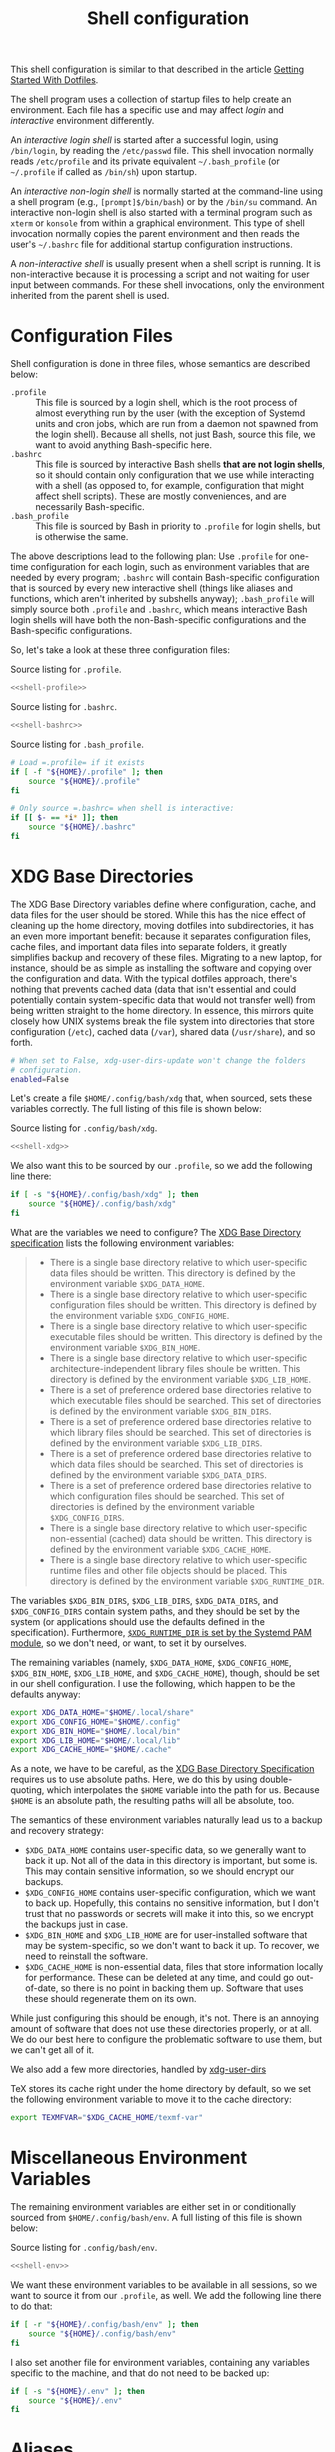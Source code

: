 #+title:  Shell configuration
#+property: header-args  :mkdirp yes
#+property: header-args+ :tangle-mode (identity #o444)
#+property: header-args+ :noweb yes
#+property: header-args+ :padline no

This shell configuration is similar to that described in the article [[https://medium.com/@webprolific/getting-started-with-dotfiles-43c3602fd789#.a9jfn51ix][Getting Started With Dotfiles]].

The shell program uses a collection of startup files to help create an environment. Each file has a specific use and may affect /login/ and /interactive/ environment differently.

An /interactive login shell/ is started after a successful login, using =/bin/login=, by reading the =/etc/passwd= file. This shell invocation normally reads =/etc/profile= and its private equivalent =~/.bash_profile= (or =~/.profile= if called as =/bin/sh=) upon startup. 

An /interactive non-login shell/ is normally started at the command-line using a shell program (e.g., =[prompt]$/bin/bash=) or by the =/bin/su= command. An interactive non-login shell is also started with a terminal program such as =xterm= or =konsole= from within a graphical environment. This type of shell invocation normally copies the parent environment and then reads the user's =~/.bashrc= file for additional startup configuration instructions.

A /non-interactive shell/ is usually present when a shell script is running. It is non-interactive because it is processing a script and not waiting for user input between commands. For these shell invocations, only the environment inherited from the parent shell is used. 

* Configuration Files

Shell configuration is done in three files, whose semantics are described below:

- =.profile= :: This file is sourced by a login shell, which is the root process of almost everything run by the user (with the exception of Systemd units and cron jobs, which are run from a daemon not spawned from the login shell). Because all shells, not just Bash, source this file, we want to avoid anything Bash-specific here.
- =.bashrc= :: This file is sourced by interactive Bash shells *that are not login shells*, so it should contain only configuration that we use while interacting with a shell (as opposed to, for example, configuration that might affect shell scripts).  These are mostly conveniences, and are necessarily Bash-specific.
- =.bash_profile= :: This file is sourced by Bash in priority to =.profile= for login shells, but is otherwise the same.

The above descriptions lead to the following plan: Use =.profile= for one-time configuration for each login, such as environment variables that are needed by every program; =.bashrc= will contain Bash-specific configuration that is sourced by every new interactive shell (things like aliases and functions, which aren't inherited by subshells anyway); =.bash_profile= will simply source both =.profile= and =.bashrc=, which means interactive Bash login shells will have both the non-Bash-specific configurations and the Bash-specific configurations.

So, let's take a look at these three configuration files:

#+caption: Source listing for =.profile=.
#+begin_src bash :tangle "shell/.profile" :noweb yes :mkdirp yes
<<shell-profile>>
#+end_src

#+caption: Source listing for =.bashrc=.
#+begin_src bash :tangle "shell/.bashrc" :noweb yes :mkdirp yes
<<shell-bashrc>>
#+end_src

#+caption: Source listing for =.bash_profile=.
#+begin_src bash :tangle "shell/.bash_profile" :noweb yes :shebang "#!/bin/bash\n" :mkdirp yes
# Load =.profile= if it exists
if [ -f "${HOME}/.profile" ]; then
    source "${HOME}/.profile"
fi

# Only source =.bashrc= when shell is interactive:
if [[ $- == *i* ]]; then
    source "${HOME}/.bashrc"
fi
#+end_src

* XDG Base Directories

The XDG Base Directory variables define where configuration, cache, and data files for the user should be stored. While this has the nice effect of cleaning up the home directory, moving dotfiles into subdirectories, it has an even more important benefit: because it separates configuration files, cache files, and important data files into separate folders, it greatly simplifies backup and recovery of these files. Migrating to a new laptop, for instance, should be as simple as installing the software and copying over the configuration and data. With the typical dotfiles approach, there's nothing that prevents cached data (data that isn't essential and could potentially contain system-specific data that would not transfer well) from being written straight to the home directory. In essence, this mirrors quite closely how UNIX systems break the file system into directories that store configuration (=/etc=), cached data (=/var=), shared data (=/usr/share=), and so forth.

#+begin_src bash :tangle "shell/.config/user-dirs.conf"
# When set to False, xdg-user-dirs-update won't change the folders
# configuration. 
enabled=False
#+end_src

Let's create a file =$HOME/.config/bash/xdg= that, when sourced, sets these variables correctly. The full listing of this file is shown below:

#+caption: Source listing for =.config/bash/xdg=.
#+begin_src bash :tangle "shell/.config/bash/xdg" :noweb yes :mkdirp yes
<<shell-xdg>>
#+end_src

We also want this to be sourced by our =.profile=, so we add the following line there:

#+begin_src bash :noweb-ref shell-profile :noweb-sep "\n"
if [ -s "${HOME}/.config/bash/xdg" ]; then
    source "${HOME}/.config/bash/xdg"
fi
#+end_src

What are the variables we need to configure? The [[https://theos.kyriasis.com/~kyrias/basedir-spec.html][XDG Base Directory specification]] lists the following environment variables:

#+begin_quote
- There is a single base directory relative to which user-specific data files should be written. This directory is defined by the environment variable =$XDG_DATA_HOME=.
- There is a single base directory relative to which user-specific configuration files should be written. This directory is defined by the environment variable =$XDG_CONFIG_HOME=.
- There is a single base directory relative to which user-specific executable files should be written. This directory is defined by the environment variable =$XDG_BIN_HOME=.
- There is a single base directory relative to which user-specific architecture-independent library files shoule be written. This directory is defined by the environment variable =$XDG_LIB_HOME=.
- There is a set of preference ordered base directories relative to which executable files should be searched. This set of directories is defined by the environment variable =$XDG_BIN_DIRS=.
- There is a set of preference ordered base directories relative to which library files should be searched. This set of directories is defined by the environment variable =$XDG_LIB_DIRS=.
- There is a set of preference ordered base directories relative to which data files should be searched. This set of directories is defined by the environment variable =$XDG_DATA_DIRS=.
- There is a set of preference ordered base directories relative to which configuration files should be searched. This set of directories is defined by the environment variable =$XDG_CONFIG_DIRS=.
- There is a single base directory relative to which user-specific non-essential (cached) data should be written. This directory is defined by the environment variable =$XDG_CACHE_HOME=.
- There is a single base directory relative to which user-specific runtime files and other file objects should be placed. This directory is defined by the environment variable =$XDG_RUNTIME_DIR=.
#+end_quote

The variables =$XDG_BIN_DIRS=, =$XDG_LIB_DIRS=, =$XDG_DATA_DIRS=, and =$XDG_CONFIG_DIRS= contain system paths, and they should be set by the system (or applications should use the defaults defined in the specification). Furthermore, [[http://www.freedesktop.org/software/systemd/man/pam_systemd.html][=$XDG_RUNTIME_DIR= is set by the Systemd PAM module]], so we don't need, or want, to set it by ourselves.

The remaining variables (namely, =$XDG_DATA_HOME=, =$XDG_CONFIG_HOME=, =$XDG_BIN_HOME=, =$XDG_LIB_HOME=, and =$XDG_CACHE_HOME=), though, should be set in our shell configuration. I use the following, which happen to be the defaults anyway:

#+begin_src bash :noweb-ref shell-xdg :noweb-sep "\n"
export XDG_DATA_HOME="$HOME/.local/share"
export XDG_CONFIG_HOME="$HOME/.config"
export XDG_BIN_HOME="$HOME/.local/bin"
export XDG_LIB_HOME="$HOME/.local/lib"
export XDG_CACHE_HOME="$HOME/.cache"
#+end_src

As a note, we have to be careful, as the [[https://theos.kyriasis.com/~kyrias/basedir-spec.html][XDG Base Directory Specification]] requires us to use absolute paths. Here, we do this by using double-quoting, which interpolates the =$HOME= variable into the path for us. Because =$HOME= is an absolute path, the resulting paths will all be absolute, too.

The semantics of these environment variables naturally lead us to a backup and recovery strategy:

- =$XDG_DATA_HOME= contains user-specific data, so we generally want to back it up. Not all of the data in this directory is important, but some is. This may contain sensitive information, so we should encrypt our backups.
- =$XDG_CONFIG_HOME= contains user-specific configuration, which we want to back up. Hopefully, this contains no sensitive information, but I don't trust that no passwords or secrets will make it into this, so we encrypt the backups just in case.
- =$XDG_BIN_HOME= and =$XDG_LIB_HOME= are for user-installed software that may be system-specific, so we don't want to back it up. To recover, we need to reinstall the software.
- =$XDG_CACHE_HOME= is non-essential data, files that store information locally for performance. These can be deleted at any time, and could go out-of-date, so there is no point in backing them up. Software that uses these should regenerate them on its own.

While just configuring this should be enough, it's not. There is an annoying amount of software that does not use these directories properly, or at all. We do our best here to configure the problematic software to use them, but we can't get all of it.

We also add a few more directories, handled by [[https://www.freedesktop.org/wiki/Software/xdg-user-dirs/][xdg-user-dirs]]
#+begin_src bash :noweb-ref shell-xdg :noweb-sep "\n\n" :exports none
export XDG_DESKTOP_DIR="${HOME}/1.inbox"
export XDG_DOWNLOAD_DIR="${HOME}/1.inbox"
export XDG_TEMPLATES_DIR="${HOME}/1.inbox"
export XDG_PUBLICSHARE_DIR="${HOME}/1.inbox"
export XDG_DOCUMENTS_DIR="${HOME}/2.working"
export XDG_MUSIC_DIR="${HOME}/4.media/music"
export XDG_PICTURES_DIR="${HOME}/4.media/images"
export XDG_VIDEOS_DIR="${HOME}/4.media/videos"
#+end_src

TeX stores its cache right under the home directory by default, so we set the
following environment variable to move it to the cache directory:

#+begin_src bash :noweb-ref shell-xdg :noweb-sep "\n"
export TEXMFVAR="$XDG_CACHE_HOME/texmf-var"
#+end_src

* Miscellaneous Environment Variables

The remaining environment variables are either set in or conditionally sourced from =$HOME/.config/bash/env=. A full listing of this file is shown below:

#+caption: Source listing for =.config/bash/env=.
#+begin_src bash :tangle "shell/.config/bash/env" :noweb yes
<<shell-env>>
#+end_src

We want these environment variables to be available in all sessions, so we want to source it from our =.profile=, as well. We add the following line there to do that:

#+begin_src bash :noweb-ref shell-profile :noweb-sep "\n"
if [ -r "${HOME}/.config/bash/env" ]; then
    source "${HOME}/.config/bash/env"
fi
#+end_src

I also set another file for environment variables, containing any variables specific to the machine, and that do not need to be backed up:

#+begin_src bash :noweb-ref shell-profile :noweb-sep "\n"
if [ -s "${HOME}/.env" ]; then
    source "${HOME}/.env"
fi
#+end_src

* Aliases

I store aliases in the =$HOME/.config/bash/alias= file. These aliases apply only to interactive shells, not to scripts, so all these aliases are only to help me in interactive shells. Here is a full listing of that file:

#+caption: Source listing for =.config/bash/alias=.
#+begin_src bash :tangle "shell/.config/bash/alias" :noweb yes :shebang "#!/bin/sh\n"
<<shell-alias>>
#+end_src

We also want to make sure to source this file from =.bashrc=:

#+begin_src bash :noweb-ref shell-bashrc :noweb-sep "\n"
if [ -r "${HOME}/.config/bash/alias" ]; then
    source "${HOME}/.config/bash/alias"
fi
#+end_src

** =ls= usability

The default =ls= does not automatically print its results in color when the terminal supports it, and it gives rather unhelpful values for file sizes. For usability, we change the default in interactive shells to use color whenever the output terminal supports it and to display file sizes in human-readable format (e.g., =1K=, =234M=, =2G=). Once we've done that, we can also add the common and useful =ll= alias, which displays a long listing format, sorted with directories first.

#+begin_src bash :noweb-ref shell-alias :noweb-sep "\n\n"
alias ls="ls -h --color=auto"
#+end_src

** Human readable disk usage

The =df= command displays the amount of disk space available on the file system. However, the default setting is to show the usage in KB, which is quite hard to eye-read.

#+begin_src bash :noweb-ref shell-alias :noweb-sep "\n" :exports none
alias df="df -H"
#+end_src

** Human readable file size

The =du= command displays the estimate file space usage. Like =df=, the default setting is to show the usage in KB.

#+begin_src bash :noweb-ref shell-alias :noweb-sep "\n" :exports none
alias du="du -h"
#+end_src

* Functions

In addition to aliases, I use some shell functions for functionality that is more complicated than what aliases can provide but not complicated enough to warrant a separate shell script. These functions are stored in =$HOME/.config/bash/function=, reproduced below:

#+caption: Source listing for =.config/bash/function=.
#+begin_src bash :tangle "shell/.config/bash/function" :noweb yes :shebang "#!/bin/sh\n"
<<shell-function>>
#+end_src

Again, we source it from =.bashrc=:

#+begin_src bash :noweb-ref shell-bashrc :noweb-sep "\n"
if [ -r "${HOME}/.config/bash/function" ]; then
    source "${HOME}/.config/bash/function"
fi
#+end_src

The functions I use most commonly manage my =$PATH= variable, the environment variable that contains a colon-separated list of directories in which to look for a command to be executed. Modifying it manually (especially removing directories from it) is tedious and error-prone; these functions, which I found on [[https://stackoverflow.com/questions/370047/][a StackOverflow question]], have served we well:

#+begin_src bash :noweb-ref shell-function :noweb yes :noweb-sep "\n\n"
# $PATH management functions
path_remove()  { export PATH=`<<shell-function-pathremove>>`; }
path_append()  { path_remove $1; export PATH="$PATH:$1"; }
path_prepend() { path_remove $1; export PATH="$1:$PATH"; }
#+end_src

The =path_append()= and =path_prepend()= functions are rather self-explanatory, but the =path_remove()= function may not be.  In fact, it's slightly modified from the version in the StackOverflow question linked above. Let's break it down. Our goal is to export the =$PATH= variable to a new value, so let's look inside the backtick-quoted string to see what is run:

1. First, we print out the current =$PATH=, which we will use as input. The =$PATH= variable should not end in a newline, which gives us two options: =echo -n=, which is not completely portable, or =printf=. In the name of portability, we will choose the later.
#+begin_src bash :noweb-ref shell-function-pathremove :noweb-sep " | "
printf '%s' "$PATH"
#+end_src
2. We want to parse this output into a series of records separated by colons. To this, we turn to awk. The awk [[http://www.grymoire.com/Unix/Awk.html#uh-19][=RS= variable]] stores the line/record separator used in parsing, and the [[http://www.grymoire.com/Unix/Awk.html#uh-20][=ORS= variable]] stores the line/record separator used in printing. We can use these two variables to piggyback on awk's parsing capabilities, setting both of them to colons. Awk can then loop over these parsed directory names to determine whether any of them are the directory we are trying to remove. If they are, we ignore them.
#+begin_src bash :noweb-ref shell-function-pathremove :noweb-sep " | "
awk -v RS=: -v ORS=: '$0 != "'$1'"'
#+end_src
The expression here used to filter is a little opaque, but works as follows:
  - We have an initial, single-quoted string in which the =$0= is an _awk_ variable meaning "this record". This string ends with a double quote.
  - Then, we have a _shell_ variable that interpolates to the first argument to our function.
  - Finally, we have a third string that closes the opening quote from the first string.
3. Unfortunately, awk outputs the value of =ORS= at the end of the string, too, so we need to chop it off. The following sed invocation does that:
#+begin_src bash :noweb-ref shell-function-pathremove :noweb-sep " | "
sed 's/:$//'
#+end_src

* Bash Prompt

In order to configure the Bash prompt I use a new file, =$HOME/.config/bash/prompt=. This file's job is simply to set the prompt as we want when it sourced.

Bash prompt configuration is contained within the =$PS1= environment variable, which is extremely terse and hard to work with. The following is my =$PS1= configuration:
#+begin_src bash :tangle "shell/.config/bash/prompt" :noweb yes :shebang "#!/bin/bash"
source "/usr/share/git/git-prompt.sh" # Default when installing Git

# Configure `__git_ps1` to tell us as much as possible
export GIT_PS1_SHOWDIRTYSTATE=1 GIT_PS1_SHOWSTASHSTATE=1 GIT_PS1_SHOWUNTRACKEDFILES=1
export GIT_PS1_SHOWUPSTREAM=verbose GIT_PS1_DESCRIBE_STYLE=branch GIT_PS1_SHOWCOLORHINTS=1
export GIT_PS1_HIDE_IF_PWD_IGNORED=1

# Colorful prompt for Bash!
export PS1='\w\[\e[0;33m\]$(__git_ps1 " (%s)")\[\e[0m\]>> '
 
# Unrelated but useful: avoid auto-edit on successful merges, starting with Git 2.0
export GIT_MERGE_AUTOEDIT=no
#+end_src

Now that we've set the prompt, let's make sure to source this configuration from =.bashrc=:
#+begin_src bash :noweb-ref shell-bashrc
if [ -r "${HOME}/.config/bash/prompt" ]; then
    source "${HOME}/.config/bash/prompt"
fi
#+end_src

* Miscellaneous Interactive Shell Customizations

Finally, we're left with some interactive shell customizations that don't fit under any other heading. These are either set in or conditionally sourced from =$HOME/.config/bash/interactive=, which is listed below:

#+caption: Source listing for =.config/bash/interactive=.
#+begin_src bash :tangle "shell/.config/bash/interactive" :noweb yes :shebang "#!/bin/bash"
<<bash-history>>
<<bash-completion>>
<<misc-interactive-customization>>
#+end_src

As these are interactive, Bash-specific customizations, we want to source it from our =.bashrc= by adding the following line to that file:

#+begin_src bash :noweb-ref shell-bashrc :noweb-sep "\n"
if [ -r "${HOME}/.config/bash/interactive" ]; then
    source "${HOME}/.config/bash/interactive"
fi
#+end_src

** Bash Completion
:properties:
:header-args:bash: :noweb-ref bash-completion
:end:

To enable completion in Bash, you must install the appropriate package for your distribution (in Arch, =pacman -S bash-completion=) and one of the two files:

#+begin_src bash
if [ -r "/usr/share/bash-completion/bash_completion" ]; then
    source "/usr/share/bash-completion/bash_completion"
elif [ -r "/etc/bash_completion" ]; then
    source "/etc/bash_completion"
fi
#+end_src

This configuration is taken from the default =.bashrc= shipped with Debian; the former path is the path that the =bash-completion= package installs to. This can actually be modified [[https://www.gnu.org/software/bash/manual/html_node/Programmable-Completion.html][programmatically]] by packages.

** Bash History
:properties:
:header-args:bash: :noweb-ref bash-history
:end:

*** Set history options

Set a shell options to control how history is stored:

- =cmdhist= :: saves all lines in a multi-line command in the history file, which makes it easy to modify multi-line commands that we've run.
- =histreedit= :: allows a user to re-edit a failed history substitution instead of clearing the prompt.
- =histappend= :: append to history, not overwrite it.
- =histverify= :: results of history are not immediately passed to the shell parser. The resulting line is loaded into the Readline editing buffer, allowing modifications. 

#+begin_src bash
shopt -s cmdhist    
shopt -s histreedit 
shopt -s histappend 
shopt -s histverify
#+end_src

*** Set history file

Bash has command history support that allows you to recall previously run commands and run them again at a later session. Command history is stored both in memory and in a special file written to disk, =$HOME/.bash_history=.

#+begin_src bash
export HISTFILE="${HOME}/.bash_history"
#+end_src

*** Save only a subset of history

When saving command history in memory, I want to prevent two things from being added: 
- =ignorespace= :: lines beginning with whitespace (in case we have a reason to run a command and not remember it);
- =ignoredups= :: duplicate lines (which are just a nuisance to scroll through). 
- =erasedups= :: causes all previous lines matching the current line to be removed from the history list before that line is saved. 

We don't want this environment variable to leak into subshells (especially noninteractive subshells), so we don't =export= it.

#+begin_src bash
HISTCONTROL=ignorespace:ignoredups:erasedups
#+end_src

*** Commands to ignore in history

I also ignore too short commands, like =ls= and =pwd=. This is only junk in the history, as it is simple and fast to type.

#+begin_src bash
export HISTIGNORE="?:??:???:$HISTIGNORE"
#+end_src

*** Unlimited history

I also like to keep an unlimited history list
#+begin_src bash
export HISTSIZE=-1
export HISTFILESIZE=-1
#+end_src

*** Preserve history across tmux sessions

#+begin_src bash
export PROMPT_COMMAND="${PROMPT_COMMAND:+$PROMPT_COMMAND$'\n'}history -a; history -n; history -c; history -r"
#+end_src

** Miscellaneous Configuration
:properties:
:header-args:bash: :noweb-ref misc-interactive-customization
:end:

Finally, we have the following configuration options that don't fit anywhere else.

*** Extended pattern matching

#+begin_src bash 
shopt -s extglob
#+end_src

*** Checks the window size after each external (non-builtin) command

We want to check the size of the terminal window after each command and, if necessary, update the values of =$LINES= and =$COLUMNS=. If any command uses the size of the terminal window to intelligently format output (think =ls= selecting the number of columns to output filenames in), this will give it up-to-date information on the terminal size. The shell option =checkwinsize= does this for us.
#+begin_src bash
shopt -s checkwinsize
#+end_src

*** Set and configure pager

for more info, see =man less=.

#+begin_src bash
export PAGER="less"
export LESS="--quit-if-one-screen --ignore-case --status-column --RAW-CONTROL-CHARS --tabs=4 --no-init --window=4 --chop-long-lines"
#+end_src

* Readline

[[https://cnswww.cns.cwru.edu/php/chet/readline/rltop.html][GNU Readline]] is a library used by many programs for interactive command editing and recall. Most importantly for my purposes, it is used by Bash, so this could be considered as an extension of our [[*Shell][shell configuration]].

Although the Readline library comes with a set of default keybindings, it is possible to modify these by putting commands into a =.inputrc= file, typically in the home directory. The name of this file is taken from the value of the shell variable =INPUTRC=. If that variable is unset, the default is =$HOME/.inputrc= If that file does not exist or cannot be read, the ultimate default is =/etc/inputrc=.

The configuration options in =.inputrc= are particularly useful for customising the way Tab-completion works, e.g. with the =ls= command 

Let's start off by moving the configuration to the correct XDG Basedir by adding this to the =xdg= script we detail in the [[*XDG Base Directories][XDG Basedirs section]].

#+begin_src bash :noweb-ref shell-xdg :noweb-sep "\n"
export INPUTRC="$XDG_CONFIG_HOME/readline/inputrc"
#+end_src

The actual =$XDG_CONFIG_HOME/readline/inputrc= file is shown and described below:

#+caption: Source listing for ~.config/readline/inputrc~.
#+begin_src conf :tangle shell/.config/readline/inputrc :noweb yes :mkdirp yes
$include /etc/inputrc # Include default configuration
<<inputrc>>
#+end_src

Our first configuration is to make =TAB= autocomplete regardless of the case of the input. This is somewhat of a trade-off, because it gives worse completion when the case of a prefix really does disambiguate. I find, in practice, this is rather rare, and even rarer in my primary Readline application, Bash.
#+begin_src conf :noweb-ref inputrc :noweb-sep "\n"
set completion-ignore-case On
#+end_src

I find the default behavior of Readline with regard to ambiguous completion to be very annoying. By default, Readline will beep at you when you attempt to complete an ambiguous prefix and wait for you to press =TAB= again to see the alternatives; if the completion is ambiguous, I want to be told of the possible alternatives immediately. Enabling the =show-all-if-ambiguous= setting accomplishes this.
#+begin_src conf :noweb-ref inputrc :noweb-sep "\n"
set show-all-if-ambiguous On
#+end_src

Another setting we want to make sure is set is to not autocomplete hidden files unless the pattern explicitly begins with a dot. Usually I don't want to deal with hidden files, so this is a good trade-off.
#+begin_src conf :noweb-ref inputrc :noweb-sep "\n"
set match-hidden-files Off
#+end_src

Also, we want to normalize the handling of directories and symlinks to directories, so there appears to be no difference. The following setting immediately adds a trailing slash when autocompleting symlinks to directories.
#+BEGIN_SRC conf :noweb-ref inputrc :noweb-sep "\n"
set mark-symlinked-directories On
#+END_SRC

Here I add more intelligent =UP=/=DOWN= behavior, using the text that has already been typed as the prefix for searching through command history.
#+begin_src conf :noweb-ref inputrc :noweb-sep "\n"
"\C-n": history-search-forward
"\C-p": history-search-backward
# Ensure that Left-Right arrows keep working correctly
"\e[C": forward-char
"\e[D": backward-char
#+end_src

This enhance menu completion
#+begin_src conf :noweb-ref inputrc :noweb-sep "\n"
Tab: menu-complete
"\e[Z": menu-complete-backward
#+end_src

#+begin_src conf :noweb-ref inputrc :noweb-sep "\n"
set colored-stats On
set visible-stats On
set menu-complete-display-prefix On
#+end_src

** Bindings for specific applications
*** R

#+begin_src conf :noweb-ref inputrc :noweb-sep "\n"
$if R
  "\C-xd": "q('no')\n"
$endif
#+end_src

* Color setup for =ls=

Output commands to set the LS_COLORS environment variable. 

#+begin_src bash :noweb-ref shell-bashrc :noweb-sep "\n"
eval "$(dircolors ${HOME}/.config/shell/dir_colors_256_dark)" # Colors for ls
#+end_src

Took the themes from https://github.com/seebi/dircolors-solarized

** 256-dark

#+begin_src bash :tangle "shell/.config/shell/dir_colors_256_dark" :noweb yes

# Dark 256 color solarized theme for the color GNU ls utility.
# Used and tested with dircolors (GNU coreutils) 8.5
#
# @author  {@link http://sebastian.tramp.name Sebastian Tramp}
# @license http://sam.zoy.org/wtfpl/  Do What The Fuck You Want To Public License (WTFPL)
#
# More Information at
# https://github.com/seebi/dircolors-solarized

# Term Section
TERM Eterm
TERM alacritty
TERM ansi
TERM color-xterm
TERM con132x25
TERM con132x30
TERM con132x43
TERM con132x60
TERM con80x25
TERM con80x28
TERM con80x30
TERM con80x43
TERM con80x50
TERM con80x60
TERM cons25
TERM console
TERM cygwin
TERM dtterm
TERM dvtm
TERM dvtm-256color
TERM eterm-color
TERM fbterm
TERM gnome
TERM gnome-256color
TERM jfbterm
TERM konsole
TERM konsole-256color
TERM kterm
TERM linux
TERM linux-c
TERM mach-color
TERM mlterm
TERM putty
TERM putty-256color
TERM rxvt
TERM rxvt-256color
TERM rxvt-cygwin
TERM rxvt-cygwin-native
TERM rxvt-unicode
TERM rxvt-unicode256
TERM rxvt-unicode-256color
TERM screen
TERM screen-16color
TERM screen-16color-bce
TERM screen-16color-s
TERM screen-16color-bce-s
TERM screen-256color
TERM screen-256color-bce
TERM screen-256color-s
TERM screen-256color-bce-s
TERM screen-256color-italic
TERM screen-bce
TERM screen-w
TERM screen.linux
TERM screen.xterm-256color
TERM st
TERM st-meta
TERM st-256color
TERM st-meta-256color
TERM tmux
TERM tmux-256color
TERM vt100
TERM xterm
TERM xterm-16color
TERM xterm-256color
TERM xterm-256color-italic
TERM xterm-88color
TERM xterm-color
TERM xterm-debian
TERM xterm-termite

## Documentation
#
# standard colors
#
# Below are the color init strings for the basic file types. A color init
# string consists of one or more of the following numeric codes:
# Attribute codes:
# 00=none 01=bold 04=underscore 05=blink 07=reverse 08=concealed
# Text color codes:
# 30=black 31=red 32=green 33=yellow 34=blue 35=magenta 36=cyan 37=white
# Background color codes:
# 40=black 41=red 42=green 43=yellow 44=blue 45=magenta 46=cyan 47=white
#
#
# 256 color support
# see here: http://www.mail-archive.com/bug-coreutils@gnu.org/msg11030.html)
#
# Text 256 color coding:
# 38;5;COLOR_NUMBER
# Background 256 color coding:
# 48;5;COLOR_NUMBER

## Special files

NORMAL 00;38;5;244 # no color code at all
#FILE 00 # regular file: use no color at all
RESET 0 # reset to "normal" color
DIR 00;38;5;33 # directory 01;34
LINK 00;38;5;37 # symbolic link. (If you set this to 'target' instead of a
 # numerical value, the color is as for the file pointed to.)
MULTIHARDLINK 00 # regular file with more than one link
FIFO 48;5;230;38;5;136;01 # pipe
SOCK 48;5;230;38;5;136;01 # socket
DOOR 48;5;230;38;5;136;01 # door
BLK 48;5;230;38;5;244;01 # block device driver
CHR 48;5;230;38;5;244;01 # character device driver
ORPHAN 48;5;235;38;5;160 # symlink to nonexistent file, or non-stat'able file
SETUID 48;5;160;38;5;230 # file that is setuid (u+s)
SETGID 48;5;136;38;5;230 # file that is setgid (g+s)
CAPABILITY 30;41 # file with capability
STICKY_OTHER_WRITABLE 48;5;64;38;5;230 # dir that is sticky and other-writable (+t,o+w)
OTHER_WRITABLE 48;5;235;38;5;33 # dir that is other-writable (o+w) and not sticky
STICKY 48;5;33;38;5;230 # dir with the sticky bit set (+t) and not other-writable
# This is for files with execute permission:
EXEC 00;38;5;64

## Archives or compressed (violet + bold for compression)
.tar    00;38;5;61
.tgz    00;38;5;61
.arj    00;38;5;61
.taz    00;38;5;61
.lzh    00;38;5;61
.lzma   00;38;5;61
.tlz    00;38;5;61
.txz    00;38;5;61
.zip    00;38;5;61
.z      00;38;5;61
.Z      00;38;5;61
.dz     00;38;5;61
.gz     00;38;5;61
.lz     00;38;5;61
.xz     00;38;5;61
.bz2    00;38;5;61
.bz     00;38;5;61
.tbz    00;38;5;61
.tbz2   00;38;5;61
.tz     00;38;5;61
.deb    00;38;5;61
.rpm    00;38;5;61
.jar    00;38;5;61
.rar    00;38;5;61
.ace    00;38;5;61
.zoo    00;38;5;61
.cpio   00;38;5;61
.7z     00;38;5;61
.rz     00;38;5;61
.apk    00;38;5;61
.gem    00;38;5;61

# Image formats (yellow)
.jpg    00;38;5;136
.JPG    00;38;5;136 #stupid but needed
.jpeg   00;38;5;136
.gif    00;38;5;136
.bmp    00;38;5;136
.pbm    00;38;5;136
.pgm    00;38;5;136
.ppm    00;38;5;136
.tga    00;38;5;136
.xbm    00;38;5;136
.xpm    00;38;5;136
.tif    00;38;5;136
.tiff   00;38;5;136
.png    00;38;5;136
.PNG    00;38;5;136
.svg    00;38;5;136
.svgz   00;38;5;136
.mng    00;38;5;136
.pcx    00;38;5;136
.dl     00;38;5;136
.xcf    00;38;5;136
.xwd    00;38;5;136
.yuv    00;38;5;136
.cgm    00;38;5;136
.emf    00;38;5;136
.eps    00;38;5;136
.CR2    00;38;5;136
.ico    00;38;5;136
.nef    00;38;5;136 # Nikon RAW format
.NEF    00;38;5;136

# Files of special interest (base1)
.tex             00;38;5;245
.rdf             00;38;5;245
.owl             00;38;5;245
.n3              00;38;5;245
.ttl             00;38;5;245
.nt              00;38;5;245
.torrent         00;38;5;245
.xml             00;38;5;245
*Makefile        00;38;5;245
*Rakefile        00;38;5;245
*Dockerfile      00;38;5;245
*build.xml       00;38;5;245
*rc              00;38;5;245
*1               00;38;5;245
.nfo             00;38;5;245
*README          00;38;5;245
*README.txt      00;38;5;245
*readme.txt      00;38;5;245
.md              00;38;5;245
*README.markdown 00;38;5;245
.ini             00;38;5;245
.yml             00;38;5;245
.cfg             00;38;5;245
.conf            00;38;5;245
.h               00;38;5;245
.hpp             00;38;5;245
.c               00;38;5;245
.cpp             00;38;5;245
.cxx             00;38;5;245
.cc              00;38;5;245
.objc            00;38;5;245
.sqlite          00;38;5;245
.go              00;38;5;245
.sql             00;38;5;245
.csv             00;38;5;245

# "unimportant" files as logs and backups (base01)
.log        00;38;5;240
.bak        00;38;5;240
.aux        00;38;5;240
.lof        00;38;5;240
.lol        00;38;5;240
.lot        00;38;5;240
.out        00;38;5;240
.toc        00;38;5;240
.bbl        00;38;5;240
.blg        00;38;5;240
*~          00;38;5;240
*#          00;38;5;240
.part       00;38;5;240
.incomplete 00;38;5;240
.swp        00;38;5;240
.tmp        00;38;5;240
.temp       00;38;5;240
.o          00;38;5;240
.pyc        00;38;5;240
.class      00;38;5;240
.cache      00;38;5;240

# Audio formats (orange)
.aac    00;38;5;166
.au     00;38;5;166
.flac   00;38;5;166
.mid    00;38;5;166
.midi   00;38;5;166
.mka    00;38;5;166
.mp3    00;38;5;166
.mpc    00;38;5;166
.ogg    00;38;5;166
.opus   00;38;5;166
.ra     00;38;5;166
.wav    00;38;5;166
.m4a    00;38;5;166
# http://wiki.xiph.org/index.php/MIME_Types_and_File_Extensions
.axa    00;38;5;166
.oga    00;38;5;166
.spx    00;38;5;166
.xspf   00;38;5;166

# Video formats (as audio + bold)
.mov    00;38;5;166
.MOV    00;38;5;166
.mpg    00;38;5;166
.mpeg   00;38;5;166
.m2v    00;38;5;166
.mkv    00;38;5;166
.ogm    00;38;5;166
.mp4    00;38;5;166
.m4v    00;38;5;166
.mp4v   00;38;5;166
.vob    00;38;5;166
.qt     00;38;5;166
.nuv    00;38;5;166
.wmv    00;38;5;166
.asf    00;38;5;166
.rm     00;38;5;166
.rmvb   00;38;5;166
.flc    00;38;5;166
.avi    00;38;5;166
.fli    00;38;5;166
.flv    00;38;5;166
.gl     00;38;5;166
.m2ts   00;38;5;166
.divx   00;38;5;166
.webm   00;38;5;166
# http://wiki.xiph.org/index.php/MIME_Types_and_File_Extensions
.axv 00;38;5;166
.anx 00;38;5;166
.ogv 00;38;5;166
.ogx 00;38;5;166
#+end_src

** COMMENT ansi-dark

#+begin_src bash :tangle "shell/.config/shell/dir_colors_ansi_dark" :noweb yes
# Exact Solarized Dark color theme for the color GNU ls utility.
# Designed for dircolors (GNU coreutils) 5.97
#
# This simple theme was simultaneously designed for these terminal color schemes:
# - Solarized dark  (best)
# - Solarized light
# - default dark
# - default light
# with a slight optimization for Solarized Dark.
#
# How the colors were selected:
# - Terminal emulators often have an option typically enabled by default that makes
#   bold a different color.  It is important to leave this option enabled so that
#   you can access the entire 16-color Solarized palette, and not just 8 colors.
# - We favor universality over a greater number of colors.  So we limit the number
#   of colors so that this theme will work out of the box in all terminals,
#   Solarized or not, dark or light.
# - We choose to have the following category of files:
#   NORMAL & FILE, DIR, LINK, EXEC and
#   editable text including source, unimportant text, binary docs & multimedia source
#   files, viewable multimedia, archived/compressed, and unimportant non-text
# - For uniqueness, we stay away from the Solarized foreground colors are -- either
#   base00 (brightyellow) or base0 (brightblue).  However, they can be used if
#   you know what the bg/fg colors of your terminal are, in order to optimize the display.
# - 3 different options are provided: universal, solarized dark, and solarized light.
#   The only difference between the universal scheme and one that's optimized for
#   dark/light is the color of "unimportant" files, which should blend more with the
#   background
# - We note that blue is the hardest color to see on dark bg and yellow is the hardest
#   color to see on light bg (with blue being particularly bad).  So we choose yellow
#   for multimedia files which are usually accessed in a GUI folder browser anyway.
#   And blue is kept for custom use of this scheme's user.
# - See table below to see the assignments.


# Installation instructions:
# This file goes in the /etc directory, and must be world readable.
# You can copy this file to .dir_colors in your $HOME directory to override
# the system defaults.

# COLOR needs one of these arguments: 'tty' colorizes output to ttys, but not
# pipes. 'all' adds color characters to all output. 'none' shuts colorization
# off.
COLOR tty

# Below, there should be one TERM entry for each termtype that is colorizable
TERM alacritty
TERM ansi
TERM color_xterm
TERM color-xterm
TERM con132x25
TERM con132x30
TERM con132x43
TERM con132x60
TERM con80x25
TERM con80x28
TERM con80x30
TERM con80x43
TERM con80x50
TERM con80x60
TERM cons25
TERM console
TERM cygwin
TERM dtterm
TERM dvtm
TERM dvtm-256color
TERM Eterm
TERM eterm-color
TERM fbterm
TERM gnome
TERM gnome-256color
TERM jfbterm
TERM konsole
TERM konsole-256color
TERM kterm
TERM linux
TERM linux-c
TERM mach-color
TERM mlterm
TERM nxterm
TERM putty
TERM putty-256color
TERM rxvt
TERM rxvt-256color
TERM rxvt-cygwin
TERM rxvt-cygwin-native
TERM rxvt-unicode
TERM rxvt-unicode256
TERM rxvt-unicode-256color
TERM screen
TERM screen-16color
TERM screen-16color-bce
TERM screen-16color-s
TERM screen-16color-bce-s
TERM screen-256color
TERM screen-256color-bce
TERM screen-256color-s
TERM screen-256color-bce-s
TERM screen-256color-italic
TERM screen-bce
TERM screen-w
TERM screen.linux
TERM screen.xterm-256color
TERM screen.xterm-new
TERM st
TERM st-meta
TERM st-256color
TERM st-meta-256color
TERM tmux
TERM tmux-256color
TERM vt100
TERM xterm
TERM xterm-new
TERM xterm-16color
TERM xterm-256color
TERM xterm-256color-italic
TERM xterm-88color
TERM xterm-color
TERM xterm-debian
TERM xterm-termite

# EIGHTBIT, followed by '1' for on, '0' for off. (8-bit output)
EIGHTBIT 1

#############################################################################
# Below are the color init strings for the basic file types. A color init
# string consists of one or more of the following numeric codes:
#
# Attribute codes:
#   00=none 01=bold 04=underscore 05=blink 07=reverse 08=concealed
# Text color codes:
#   30=black 31=red 32=green 33=yellow 34=blue 35=magenta 36=cyan 37=white
# Background color codes:
#   40=black 41=red 42=green 43=yellow 44=blue 45=magenta 46=cyan 47=white
#
# NOTES:
# - See http://www.oreilly.com/catalog/wdnut/excerpt/color_names.html
# - Color combinations
#   ANSI Color code       Solarized  Notes                Universal             SolDark              SolLight
#   ~~~~~~~~~~~~~~~       ~~~~~~~~~  ~~~~~                ~~~~~~~~~             ~~~~~~~              ~~~~~~~~
#   00    none                                            NORMAL, FILE          <SAME>               <SAME>
#   30    black           base02
#   01;30 bright black    base03     bg of SolDark
#   31    red             red                             docs & mm src         <SAME>               <SAME>
#   01;31 bright red      orange                          EXEC                  <SAME>               <SAME>
#   32    green           green                           editable text         <SAME>               <SAME>
#   01;32 bright green    base01                          unimportant text      <SAME>
#   33    yellow          yellow     unclear in light bg  multimedia            <SAME>               <SAME>
#   01;33 bright yellow   base00     fg of SolLight                             unimportant non-text
#   34    blue            blue       unclear in dark bg   user customized       <SAME>               <SAME>
#   01;34 bright blue     base0      fg in SolDark                                                   unimportant text
#   35    magenta         magenta                         LINK                  <SAME>               <SAME>
#   01;35 bright magenta  violet                          archive/compressed    <SAME>               <SAME>
#   36    cyan            cyan                            DIR                   <SAME>               <SAME>
#   01;36 bright cyan     base1                           unimportant non-text                       <SAME>
#   37    white           base2
#   01;37 bright white    base3      bg in SolLight
#   05;37;41                         unclear in Putty dark


### By file type

# global default
NORMAL 00
# normal file
FILE 00
# directory
DIR 34
# 777 directory
OTHER_WRITABLE 34;40
# symbolic link
LINK 35

# pipe, socket, block device, character device (blue bg)
FIFO 30;44
SOCK 35;44
DOOR 35;44 # Solaris 2.5 and later
BLK  33;44
CHR  37;44


#############################################################################
### By file attributes

# Orphaned symlinks (blinking white on red)
# Blink may or may not work (works on iTerm dark or light, and Putty dark)
ORPHAN  05;37;41
# ... and the files that orphaned symlinks point to (blinking white on red)
MISSING 05;37;41

# files with execute permission
EXEC 01;31  # Unix
.cmd 01;31  # Win
.exe 01;31  # Win
.com 01;31  # Win
.bat 01;31  # Win
.reg 01;31  # Win
.app 01;31  # OSX

#############################################################################
### By extension

# List any file extensions like '.gz' or '.tar' that you would like ls
# to colorize below. Put the extension, a space, and the color init string.
# (and any comments you want to add after a '#')

### Text formats

# Text that we can edit with a regular editor
.txt 32
.org 32
.md 32
.mkd 32

# Source text
.h 32
.hpp 32
.c 32
.C 32
.cc 32
.cpp 32
.cxx 32
.objc 32
.cl 32
.sh 32
.bash 32
.csh 32
.zsh 32
.el 32
.vim 32
.java 32
.pl 32
.pm 32
.py 32
.rb 32
.hs 32
.php 32
.htm 32
.html 32
.shtml 32
.erb 32
.haml 32
.xml 32
.rdf 32
.css 32
.sass 32
.scss 32
.less 32
.js 32
.coffee 32
.man 32
.0 32
.1 32
.2 32
.3 32
.4 32
.5 32
.6 32
.7 32
.8 32
.9 32
.l 32
.n 32
.p 32
.pod 32
.tex 32
.go 32
.sql 32
.csv 32
.sv 32
.svh 32
.v 32
.vh 32
.vhd 32

### Multimedia formats

# Image
.bmp 33
.cgm 33
.dl 33
.dvi 33
.emf 33
.eps 33
.gif 33
.jpeg 33
.jpg 33
.JPG 33
.mng 33
.pbm 33
.pcx 33
.pdf 33
.pgm 33
.png 33
.PNG 33
.ppm 33
.pps 33
.ppsx 33
.ps 33
.svg 33
.svgz 33
.tga 33
.tif 33
.tiff 33
.xbm 33
.xcf 33
.xpm 33
.xwd 33
.xwd 33
.yuv 33
.nef 33 # Nikon RAW format
.NEF 33

# Audio
.aac 33
.au  33
.flac 33
.m4a 33
.mid 33
.midi 33
.mka 33
.mp3 33
.mpa 33
.mpeg 33
.mpg 33
.ogg  33
.opus 33
.ra 33
.wav 33

# Video
.anx 33
.asf 33
.avi 33
.axv 33
.flc 33
.fli 33
.flv 33
.gl 33
.m2v 33
.m4v 33
.mkv 33
.mov 33
.MOV 33
.mp4 33
.mp4v 33
.mpeg 33
.mpg 33
.nuv 33
.ogm 33
.ogv 33
.ogx 33
.qt 33
.rm 33
.rmvb 33
.swf 33
.vob 33
.webm 33
.wmv 33

### Misc

# Binary document formats and multimedia source
.doc 31
.docx 31
.rtf 31
.odt 31
.dot 31
.dotx 31
.ott 31
.xls 31
.xlsx 31
.ods 31
.ots 31
.ppt 31
.pptx 31
.odp 31
.otp 31
.fla 31
.psd 31

# Archives, compressed
.7z   1;35
.apk  1;35
.arj  1;35
.bin  1;35
.bz   1;35
.bz2  1;35
.cab  1;35  # Win
.deb  1;35
.dmg  1;35  # OSX
.gem  1;35
.gz   1;35
.iso  1;35
.jar  1;35
.msi  1;35  # Win
.rar  1;35
.rpm  1;35
.tar  1;35
.tbz  1;35
.tbz2 1;35
.tgz  1;35
.tx   1;35
.war  1;35
.xpi  1;35
.xz   1;35
.z    1;35
.Z    1;35
.zip  1;35

# For testing
.ANSI-30-black 30
.ANSI-01;30-brblack 01;30
.ANSI-31-red 31
.ANSI-01;31-brred 01;31
.ANSI-32-green 32
.ANSI-01;32-brgreen 01;32
.ANSI-33-yellow 33
.ANSI-01;33-bryellow 01;33
.ANSI-34-blue 34
.ANSI-01;34-brblue 01;34
.ANSI-35-magenta 35
.ANSI-01;35-brmagenta 01;35
.ANSI-36-cyan 36
.ANSI-01;36-brcyan 01;36
.ANSI-37-white 37
.ANSI-01;37-brwhite 01;37

#############################################################################
# Your customizations

# Unimportant text files
# For universal scheme, use brightgreen 01;32
# For optimal on light bg (but too prominent on dark bg), use white 01;34
.log 01;32
*~ 01;32
*# 01;32
#.log 01;34
#*~ 01;34
#*# 01;34

# Unimportant non-text files
# For universal scheme, use brightcyan 01;36
# For optimal on dark bg (but too prominent on light bg), change to 01;33
#.bak 01;36
#.BAK 01;36
#.old 01;36
#.OLD 01;36
#.org_archive 01;36
#.off 01;36
#.OFF 01;36
#.dist 01;36
#.DIST 01;36
#.orig 01;36
#.ORIG 01;36
#.swp 01;36
#.swo 01;36
#*,v 01;36
.bak 01;33
.BAK 01;33
.old 01;33
.OLD 01;33
.org_archive 01;33
.off 01;33
.OFF 01;33
.dist 01;33
.DIST 01;33
.orig 01;33
.ORIG 01;33
.swp 01;33
.swo 01;33
*,v 01;33

# The brightmagenta (Solarized: purple) color is free for you to use for your
# custom file type
.gpg 34
.gpg 34
.pgp 34
.asc 34
.3des 34
.aes 34
.enc 34
.sqlite 34
#+end_src

** COMMENT ansi-light

#+begin_src bash :tangle "shell/.config/shell/dir_colors_ansi_light" :noweb yes
# Exact Solarized Light color theme for the color GNU ls utility.
# Designed for dircolors (GNU coreutils) 5.97
#
# This simple theme was simultaneously designed for these terminal color schemes:
# - Solarized dark
# - Solarized light (best)
# - default dark
# - default light
# with a slight optimization for Solarized Light.
#
# How the colors were selected:
# - Terminal emulators often have an option typically enabled by default that makes
#   bold a different color.  It is important to leave this option enabled so that
#   you can access the entire 16-color Solarized palette, and not just 8 colors.
# - We favor universality over a greater number of colors.  So we limit the number
#   of colors so that this theme will work out of the box in all terminals,
#   Solarized or not, dark or light.
# - We choose to have the following category of files:
#   NORMAL & FILE, DIR, LINK, EXEC and
#   editable text including source, unimportant text, binary docs & multimedia source
#   files, viewable multimedia, archived/compressed, and unimportant non-text
# - For uniqueness, we stay away from the Solarized foreground colors are -- either
#   base00 (brightyellow) or base0 (brightblue).  However, they can be used if
#   you know what the bg/fg colors of your terminal are, in order to optimize the display.
# - 3 different options are provided: universal, solarized dark, and solarized light.
#   The only difference between the universal scheme and one that's optimized for
#   dark/light is the color of "unimportant" files, which should blend more with the
#   background
# - We note that blue is the hardest color to see on dark bg and yellow is the hardest
#   color to see on light bg (with blue being particularly bad).  So we choose yellow
#   for multimedia files which are usually accessed in a GUI folder browser anyway.
#   And blue is kept for custom use of this scheme's user.
# - See table below to see the assignments.


# Installation instructions:
# This file goes in the /etc directory, and must be world readable.
# You can copy this file to .dir_colors in your $HOME directory to override
# the system defaults.

# COLOR needs one of these arguments: 'tty' colorizes output to ttys, but not
# pipes. 'all' adds color characters to all output. 'none' shuts colorization
# off.
COLOR tty

# Below, there should be one TERM entry for each termtype that is colorizable
TERM alacritty
TERM ansi
TERM color_xterm
TERM color-xterm
TERM con132x25
TERM con132x30
TERM con132x43
TERM con132x60
TERM con80x25
TERM con80x28
TERM con80x30
TERM con80x43
TERM con80x50
TERM con80x60
TERM cons25
TERM console
TERM cygwin
TERM dtterm
TERM dvtm
TERM dvtm-256color
TERM Eterm
TERM eterm-color
TERM fbterm
TERM gnome
TERM gnome-256color
TERM jfbterm
TERM konsole
TERM konsole-256color
TERM kterm
TERM linux
TERM linux-c
TERM mach-color
TERM mlterm
TERM nxterm
TERM putty
TERM putty-256color
TERM rxvt
TERM rxvt-256color
TERM rxvt-cygwin
TERM rxvt-cygwin-native
TERM rxvt-unicode
TERM rxvt-unicode256
TERM rxvt-unicode-256color
TERM screen
TERM screen-16color
TERM screen-16color-bce
TERM screen-16color-s
TERM screen-16color-bce-s
TERM screen-256color
TERM screen-256color-bce
TERM screen-256color-s
TERM screen-256color-bce-s
TERM screen-256color-italic
TERM screen-bce
TERM screen-w
TERM screen.linux
TERM screen.xterm-256color
TERM screen.xterm-new
TERM st
TERM st-meta
TERM st-256color
TERM st-meta-256color
TERM tmux
TERM tmux-256color
TERM vt100
TERM xterm
TERM xterm-new
TERM xterm-16color
TERM xterm-256color
TERM xterm-256color-italic
TERM xterm-88color
TERM xterm-color
TERM xterm-debian
TERM xterm-termite

# EIGHTBIT, followed by '1' for on, '0' for off. (8-bit output)
EIGHTBIT 1

#############################################################################
# Below are the color init strings for the basic file types. A color init
# string consists of one or more of the following numeric codes:
#
# Attribute codes:
#   00=none 01=bold 04=underscore 05=blink 07=reverse 08=concealed
# Text color codes:
#   30=black 31=red 32=green 33=yellow 34=blue 35=magenta 36=cyan 37=white
# Background color codes:
#   40=black 41=red 42=green 43=yellow 44=blue 45=magenta 46=cyan 47=white
#
# NOTES:
# - See http://www.oreilly.com/catalog/wdnut/excerpt/color_names.html
# - Color combinations
#   ANSI Color code       Solarized  Notes                Universal             SolDark              SolLight
#   ~~~~~~~~~~~~~~~       ~~~~~~~~~  ~~~~~                ~~~~~~~~~             ~~~~~~~              ~~~~~~~~
#   00    none                                            NORMAL, FILE          <SAME>               <SAME>
#   30    black           base02
#   01;30 bright black    base03     bg of SolDark
#   31    red             red                             docs & mm src         <SAME>               <SAME>
#   01;31 bright red      orange                          EXEC                  <SAME>               <SAME>
#   32    green           green                           editable text         <SAME>               <SAME>
#   01;32 bright green    base01                          unimportant text      <SAME>
#   33    yellow          yellow     unclear in light bg  multimedia            <SAME>               <SAME>
#   01;33 bright yellow   base00     fg of SolLight                             unimportant non-text
#   34    blue            blue       unclear in dark bg   user customized       <SAME>               <SAME>
#   01;34 bright blue     base0      fg in SolDark                                                   unimportant text
#   35    magenta         magenta                         LINK                  <SAME>               <SAME>
#   01;35 bright magenta  violet                          archive/compressed    <SAME>               <SAME>
#   36    cyan            cyan                            DIR                   <SAME>               <SAME>
#   01;36 bright cyan     base1                           unimportant non-text                       <SAME>
#   37    white           base2
#   01;37 bright white    base3      bg in SolLight
#   05;37;41                         unclear in Putty dark


### By file type

# global default
NORMAL 00
# normal file
FILE 00
# directory
DIR 36
# XX2, XX3, XX6, and XX7 directories
OTHER_WRITABLE 34;47
# symbolic link
LINK 35

# pipe, socket, block device, character device (blue bg)
FIFO 30;44
SOCK 35;44
DOOR 35;44 # Solaris 2.5 and later
BLK  33;44
CHR  37;44


#############################################################################
### By file attributes

# Orphaned symlinks (blinking white on red)
# Blink may or may not work (works on iTerm dark or light, and Putty dark)
ORPHAN  05;37;41
# ... and the files that orphaned symlinks point to (blinking white on red)
MISSING 05;37;41

# files with execute permission
EXEC 01;31  # Unix
.cmd 01;31  # Win
.exe 01;31  # Win
.com 01;31  # Win
.bat 01;31  # Win
.reg 01;31  # Win
.app 01;31  # OSX

#############################################################################
### By extension

# List any file extensions like '.gz' or '.tar' that you would like ls
# to colorize below. Put the extension, a space, and the color init string.
# (and any comments you want to add after a '#')

### Text formats

# Text that we can edit with a regular editor
.txt 32
.org 32
.md 32
.mkd 32

# Source text
.h 32
.hpp 32
.c 32
.C 32
.cc 32
.cpp 32
.cxx 32
.objc 32
.cl 32
.sh 32
.bash 32
.csh 32
.zsh 32
.el 32
.vim 32
.java 32
.pl 32
.pm 32
.py 32
.rb 32
.hs 32
.php 32
.htm 32
.html 32
.shtml 32
.erb 32
.haml 32
.xml 32
.rdf 32
.css 32
.sass 32
.scss 32
.less 32
.js 32
.coffee 32
.man 32
.0 32
.1 32
.2 32
.3 32
.4 32
.5 32
.6 32
.7 32
.8 32
.9 32
.l 32
.n 32
.p 32
.pod 32
.tex 32
.go 32
.sql 32
.csv 32
.sv 32
.svh 32
.v 32
.vh 32
.vhd 32

### Multimedia formats

# Image
.bmp 33
.cgm 33
.dl 33
.dvi 33
.emf 33
.eps 33
.gif 33
.jpeg 33
.jpg 33
.JPG 33
.mng 33
.pbm 33
.pcx 33
.pdf 33
.pgm 33
.png 33
.PNG 33
.ppm 33
.pps 33
.ppsx 33
.ps 33
.svg 33
.svgz 33
.tga 33
.tif 33
.tiff 33
.xbm 33
.xcf 33
.xpm 33
.xwd 33
.xwd 33
.yuv 33
.nef 33 # Nikon RAW format
.NEF 33

# Audio
.aac 33
.au  33
.flac 33
.m4a 33
.mid 33
.midi 33
.mka 33
.mp3 33
.mpa 33
.mpeg 33
.mpg 33
.ogg  33
.opus 33
.ra 33
.wav 33

# Video
.anx 33
.asf 33
.avi 33
.axv 33
.flc 33
.fli 33
.flv 33
.gl 33
.m2v 33
.m4v 33
.mkv 33
.mov 33
.MOV 33
.mp4 33
.mp4v 33
.mpeg 33
.mpg 33
.nuv 33
.ogm 33
.ogv 33
.ogx 33
.qt 33
.rm 33
.rmvb 33
.swf 33
.vob 33
.webm 33
.wmv 33

### Misc

# Binary document formats and multimedia source
.doc 31
.docx 31
.rtf 31
.odt 31
.dot 31
.dotx 31
.ott 31
.xls 31
.xlsx 31
.ods 31
.ots 31
.ppt 31
.pptx 31
.odp 31
.otp 31
.fla 31
.psd 31

# Archives, compressed
.7z   1;35
.apk  1;35
.arj  1;35
.bin  1;35
.bz   1;35
.bz2  1;35
.cab  1;35  # Win
.deb  1;35
.dmg  1;35  # OSX
.gem  1;35
.gz   1;35
.iso  1;35
.jar  1;35
.msi  1;35  # Win
.rar  1;35
.rpm  1;35
.tar  1;35
.tbz  1;35
.tbz2 1;35
.tgz  1;35
.tx   1;35
.war  1;35
.xpi  1;35
.xz   1;35
.z    1;35
.Z    1;35
.zip  1;35

# For testing
.ANSI-30-black 30
.ANSI-01;30-brblack 01;30
.ANSI-31-red 31
.ANSI-01;31-brred 01;31
.ANSI-32-green 32
.ANSI-01;32-brgreen 01;32
.ANSI-33-yellow 33
.ANSI-01;33-bryellow 01;33
.ANSI-34-blue 34
.ANSI-01;34-brblue 01;34
.ANSI-35-magenta 35
.ANSI-01;35-brmagenta 01;35
.ANSI-36-cyan 36
.ANSI-01;36-brcyan 01;36
.ANSI-37-white 37
.ANSI-01;37-brwhite 01;37

#############################################################################
# Your customizations

# Unimportant text files
# For universal scheme, use brightgreen 01;32
# For optimal on light bg (but too prominent on dark bg), use white 01;34
#.log 01;32
#*~ 01;32
#*# 01;32
.log 01;34
*~ 01;34
*# 01;34

# Unimportant non-text files
# For universal scheme, use brightcyan 01;36
# For optimal on dark bg (but too prominent on light bg), change to 01;33
.bak 01;36
.BAK 01;36
.old 01;36
.OLD 01;36
.org_archive 01;36
.off 01;36
.OFF 01;36
.dist 01;36
.DIST 01;36
.orig 01;36
.ORIG 01;36
.swp 01;36
.swo 01;36
*,v 01;36
#.bak 01;33
#.BAK 01;33
#.old 01;33
#.OLD 01;33
#.org_archive 01;33
#.off 01;33
#.OFF 01;33
#.dist 01;33
#.DIST 01;33
#.orig 01;33
#.ORIG 01;33
#.swp 01;33
#.swo 01;33
#*,v 01;33

# The brightmagenta (Solarized: purple) color is free for you to use for your
# custom file type
.gpg 34
.gpg 34
.pgp 34
.asc 34
.3des 34
.aes 34
.enc 34
.sqlite 34
#+end_src

#+begin_src bash :tangle "shell/.config/shell/dir_colors" :noweb yes
# Dark 256 color solarized theme for the color GNU ls utility.
# Used and tested with dircolors (GNU coreutils) 8.5
#
# @author  {@link http://sebastian.tramp.name Sebastian Tramp}
# @license http://sam.zoy.org/wtfpl/  Do What The Fuck You Want To Public License (WTFPL)
#
# More Information at
# https://github.com/seebi/dircolors-solarized

# Term Section
TERM Eterm
TERM ansi
TERM color-xterm
TERM con132x25
TERM con132x30
TERM con132x43
TERM con132x60
TERM con80x25
TERM con80x28
TERM con80x30
TERM con80x43
TERM con80x50
TERM con80x60
TERM cons25
TERM console
TERM cygwin
TERM dtterm
TERM dvtm
TERM dvtm-256color
TERM eterm-color
TERM fbterm
TERM gnome
TERM gnome-256color
TERM jfbterm
TERM konsole
TERM konsole-256color
TERM kterm
TERM linux
TERM linux-c
TERM mach-color
TERM mlterm
TERM putty
TERM putty-256color
TERM rxvt
TERM rxvt-256color
TERM rxvt-cygwin
TERM rxvt-cygwin-native
TERM rxvt-unicode
TERM rxvt-unicode256
TERM rxvt-unicode-256color
TERM screen
TERM screen-16color
TERM screen-16color-bce
TERM screen-16color-s
TERM screen-16color-bce-s
TERM screen-256color
TERM screen-256color-bce
TERM screen-256color-s
TERM screen-256color-bce-s
TERM screen-256color-italic
TERM screen-bce
TERM screen-w
TERM screen.linux
TERM screen.xterm-256color
TERM st
TERM st-meta
TERM st-256color
TERM st-meta-256color
TERM tmux
TERM tmux-256color
TERM vt100
TERM xterm
TERM xterm-16color
TERM xterm-256color
TERM xterm-256color-italic
TERM xterm-88color
TERM xterm-color
TERM xterm-debian
TERM xterm-termite

## Documentation
#
# standard colors
#
# Below are the color init strings for the basic file types. A color init
# string consists of one or more of the following numeric codes:
# Attribute codes:
# 00=none 01=bold 04=underscore 05=blink 07=reverse 08=concealed
# Text color codes:
# 30=black 31=red 32=green 33=yellow 34=blue 35=magenta 36=cyan 37=white
# Background color codes:
# 40=black 41=red 42=green 43=yellow 44=blue 45=magenta 46=cyan 47=white
#
#
# 256 color support
# see here: http://www.mail-archive.com/bug-coreutils@gnu.org/msg11030.html)
#
# Text 256 color coding:
# 38;5;COLOR_NUMBER
# Background 256 color coding:
# 48;5;COLOR_NUMBER

## Special files

NORMAL 00;38;5;244 # no color code at all
#FILE 00 # regular file: use no color at all
RESET 0 # reset to "normal" color
DIR 00;38;5;33 # directory 01;34
LINK 00;38;5;37 # symbolic link. (If you set this to 'target' instead of a
 # numerical value, the color is as for the file pointed to.)
MULTIHARDLINK 00 # regular file with more than one link
FIFO 48;5;230;38;5;136;01 # pipe
SOCK 48;5;230;38;5;136;01 # socket
DOOR 48;5;230;38;5;136;01 # door
BLK 48;5;230;38;5;244;01 # block device driver
CHR 48;5;230;38;5;244;01 # character device driver
ORPHAN 48;5;235;38;5;160 # symlink to nonexistent file, or non-stat'able file
SETUID 48;5;160;38;5;230 # file that is setuid (u+s)
SETGID 48;5;136;38;5;230 # file that is setgid (g+s)
CAPABILITY 30;41 # file with capability
STICKY_OTHER_WRITABLE 48;5;64;38;5;230 # dir that is sticky and other-writable (+t,o+w)
OTHER_WRITABLE 48;5;235;38;5;33 # dir that is other-writable (o+w) and not sticky
STICKY 48;5;33;38;5;230 # dir with the sticky bit set (+t) and not other-writable
# This is for files with execute permission:
EXEC 00;38;5;64

## Archives or compressed (violet + bold for compression)
.tar    00;38;5;61
.tgz    00;38;5;61
.arj    00;38;5;61
.taz    00;38;5;61
.lzh    00;38;5;61
.lzma   00;38;5;61
.tlz    00;38;5;61
.txz    00;38;5;61
.zip    00;38;5;61
.z      00;38;5;61
.Z      00;38;5;61
.dz     00;38;5;61
.gz     00;38;5;61
.lz     00;38;5;61
.xz     00;38;5;61
.bz2    00;38;5;61
.bz     00;38;5;61
.tbz    00;38;5;61
.tbz2   00;38;5;61
.tz     00;38;5;61
.deb    00;38;5;61
.rpm    00;38;5;61
.jar    00;38;5;61
.rar    00;38;5;61
.ace    00;38;5;61
.zoo    00;38;5;61
.cpio   00;38;5;61
.7z     00;38;5;61
.rz     00;38;5;61
.apk    00;38;5;61
.gem    00;38;5;61

# Image formats (yellow)
.jpg    00;38;5;136
.JPG    00;38;5;136 #stupid but needed
.jpeg   00;38;5;136
.gif    00;38;5;136
.bmp    00;38;5;136
.pbm    00;38;5;136
.pgm    00;38;5;136
.ppm    00;38;5;136
.tga    00;38;5;136
.xbm    00;38;5;136
.xpm    00;38;5;136
.tif    00;38;5;136
.tiff   00;38;5;136
.png    00;38;5;136
.PNG    00;38;5;136
.svg    00;38;5;136
.svgz   00;38;5;136
.mng    00;38;5;136
.pcx    00;38;5;136
.dl     00;38;5;136
.xcf    00;38;5;136
.xwd    00;38;5;136
.yuv    00;38;5;136
.cgm    00;38;5;136
.emf    00;38;5;136
.eps    00;38;5;136
.CR2    00;38;5;136
.ico    00;38;5;136

# Files of special interest (base1)
.tex             00;38;5;245
.rdf             00;38;5;245
.owl             00;38;5;245
.n3              00;38;5;245
.ttl             00;38;5;245
.nt              00;38;5;245
.torrent         00;38;5;245
.xml             00;38;5;245
*Makefile        00;38;5;245
*Rakefile        00;38;5;245
*Dockerfile      00;38;5;245
*build.xml       00;38;5;245
*rc              00;38;5;245
*1               00;38;5;245
.nfo             00;38;5;245
*README          00;38;5;245
*README.txt      00;38;5;245
*readme.txt      00;38;5;245
.md              00;38;5;245
*README.markdown 00;38;5;245
.ini             00;38;5;245
.yml             00;38;5;245
.cfg             00;38;5;245
.conf            00;38;5;245
.h               00;38;5;245
.hpp             00;38;5;245
.c               00;38;5;245
.cpp             00;38;5;245
.cxx             00;38;5;245
.cc              00;38;5;245
.objc            00;38;5;245
.sqlite          00;38;5;245
.go              00;38;5;245
.sql             00;38;5;245
.csv             00;38;5;245

# "unimportant" files as logs and backups (base01)
.log        00;38;5;240
.bak        00;38;5;240
.aux        00;38;5;240
.lof        00;38;5;240
.lol        00;38;5;240
.lot        00;38;5;240
.out        00;38;5;240
.toc        00;38;5;240
.bbl        00;38;5;240
.blg        00;38;5;240
*~          00;38;5;240
*#          00;38;5;240
.part       00;38;5;240
.incomplete 00;38;5;240
.swp        00;38;5;240
.tmp        00;38;5;240
.temp       00;38;5;240
.o          00;38;5;240
.pyc        00;38;5;240
.class      00;38;5;240
.cache      00;38;5;240

# Audio formats (orange)
.aac    00;38;5;166
.au     00;38;5;166
.flac   00;38;5;166
.mid    00;38;5;166
.midi   00;38;5;166
.mka    00;38;5;166
.mp3    00;38;5;166
.mpc    00;38;5;166
.ogg    00;38;5;166
.opus   00;38;5;166
.ra     00;38;5;166
.wav    00;38;5;166
.m4a    00;38;5;166
# http://wiki.xiph.org/index.php/MIME_Types_and_File_Extensions
.axa    00;38;5;166
.oga    00;38;5;166
.spx    00;38;5;166
.xspf   00;38;5;166

# Video formats (as audio + bold)
.mov    00;38;5;166
.MOV    00;38;5;166
.mpg    00;38;5;166
.mpeg   00;38;5;166
.m2v    00;38;5;166
.mkv    00;38;5;166
.ogm    00;38;5;166
.mp4    00;38;5;166
.m4v    00;38;5;166
.mp4v   00;38;5;166
.vob    00;38;5;166
.qt     00;38;5;166
.nuv    00;38;5;166
.wmv    00;38;5;166
.asf    00;38;5;166
.rm     00;38;5;166
.rmvb   00;38;5;166
.flc    00;38;5;166
.avi    00;38;5;166
.fli    00;38;5;166
.flv    00;38;5;166
.gl     00;38;5;166
.m2ts   00;38;5;166
.divx   00;38;5;166
.webm   00;38;5;166
# http://wiki.xiph.org/index.php/MIME_Types_and_File_Extensions
.axv 00;38;5;166
.anx 00;38;5;166
.ogv 00;38;5;166
.ogx 00;38;5;166
#+end_src
